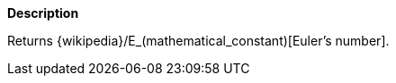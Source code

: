 // This is generated by ESQL's AbstractFunctionTestCase. Do no edit it. See ../README.md for how to regenerate it.

*Description*

Returns {wikipedia}/E_(mathematical_constant)[Euler's number].
